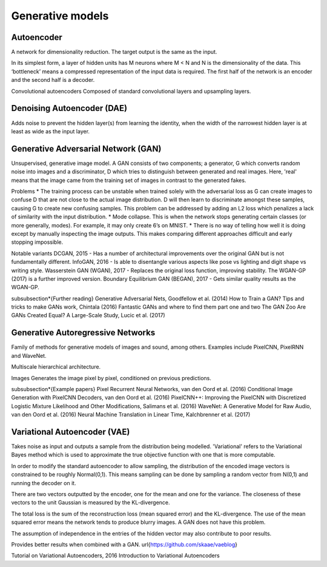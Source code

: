 """"""""""""""""""""""""""
Generative models
""""""""""""""""""""""""""

Autoencoder
------------
A network for dimensionality reduction. The target output is the same as the input.

In its simplest form, a layer of hidden units has M neurons where M < N and N is the dimensionality of the data. This ‘bottleneck’ means a compressed representation of the input data is required. The first half of the network is an encoder and the second half is a decoder.

Convolutional autoencoders
Composed of standard convolutional layers and upsampling layers.

Denoising Autoencoder (DAE)
------------------------------------
Adds noise to prevent the hidden layer(s) from learning the identity, when the width of the narrowest hidden layer is at least as wide as the input layer.

Generative Adversarial Network (GAN)
------------------------------------------------
Unsupervised, generative image model. A GAN consists of two components; a generator, G which converts random noise into images and a discriminator, D which tries to distinguish between generated and real images. Here, 'real' means that the image came from the training set of images in contrast to the generated fakes.

Problems
* The training process can be unstable when trained solely with the adversarial loss as G can create images to confuse D that are not close to the actual image distribution. D will then learn to discriminate amongst these samples, causing G to create new confusing samples. This problem can be addressed by adding an L2 loss which penalizes a lack of similarity with the input distribution.
* Mode collapse. This is when the network stops generating certain classes (or more generally, modes). For example, it may only create 6’s on MNIST.
* There is no way of telling how well it is doing except by manually inspecting the image outputs. This makes comparing different approaches difficult and early stopping impossible.

Notable variants
DCGAN, 2015 - Has a number of architectural improvements over the original GAN but is not fundamentally different.
InfoGAN, 2016 - Is able to disentangle various aspects like pose vs lighting and digit shape vs writing style.
Wasserstein GAN (WGAN), 2017 - Replaces the original loss function, improving stability. The WGAN-GP (2017) is a further improved version.
Boundary Equilibrium GAN (BEGAN), 2017 - Gets similar quality results as the WGAN-GP.

\subsubsection*{Further reading}
Generative Adversarial Nets, Goodfellow et al. (2014)
How to Train a GAN? Tips and tricks to make GANs work, Chintala (2016)
Fantastic GANs and where to find them part one and two
The GAN Zoo
Are GANs Created Equal? A Large-Scale Study, Lucic et al. (2017)

Generative Autoregressive Networks
------------------------------------
Family of methods for generative models of images and sound, among others. Examples include PixelCNN, PixelRNN and WaveNet.

Multiscale hierarchical architecture.

Images
Generates the image pixel by pixel, conditioned on previous predictions.

\subsubsection*{Example papers}
Pixel Recurrent Neural Networks, van den Oord et al. (2016)
Conditional Image Generation with PixelCNN Decoders, van den Oord et al. (2016)
PixelCNN++: Improving the PixelCNN with Discretized Logistic Mixture Likelihood and Other Modifications, Salimans et al. (2016)
WaveNet: A Generative Model for Raw Audio, van den Oord et al. (2016)
Neural Machine Translation in Linear Time, Kalchbrenner et al. (2017)

Variational Autoencoder (VAE)
------------------------------------
Takes noise as input and outputs a sample from the distribution being modelled. 'Variational' refers to the Variational Bayes method which is used to approximate the true objective function with one that is more computable.

In order to modify the standard autoencoder to allow sampling, the distribution of the encoded image vectors is constrained to be roughly Normal(0,1). This means sampling can be done by sampling a random vector from N(0,1) and running the decoder on it.

There are two vectors outputted by the encoder, one for the mean and one for the variance. The closeness of these vectors to the unit Gaussian is measured by the KL-divergence.

The total loss is the sum of the reconstruction loss (mean squared error) and the KL-divergence. The use of the mean squared error means the network tends to produce blurry images. A GAN does not have this problem.

The assumption of independence in the entries of the hidden vector may also contribute to poor results.

Provides better results when combined with a GAN. \url{https://github.com/skaae/vaeblog}

Tutorial on Variational Autoencoders, 2016
Introduction to Variational Autoencoders
